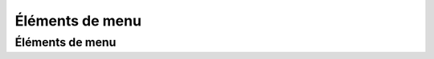 ***********************
Éléments de menu
***********************

Éléments de menu
==============================
